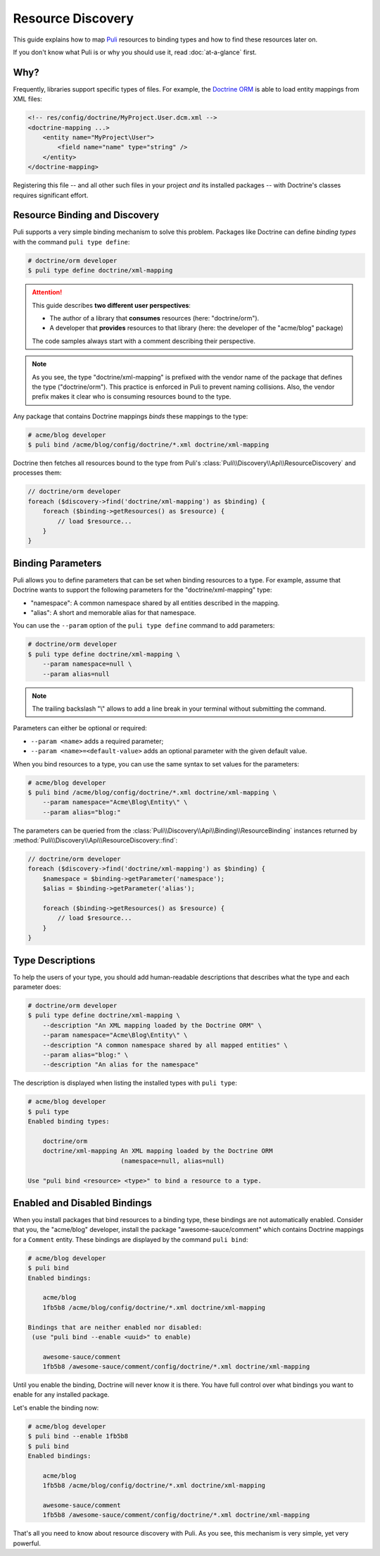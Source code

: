 .. |nbsp| unicode:: 0xA0
   :trim:

Resource Discovery
==================

This guide explains how to map Puli_ resources to binding types and how to
find these resources later on.

If you don't know what Puli is or why you should use it, read :doc:`at-a-glance`
first.

Why?
----

Frequently, libraries support specific types of files. For example, the
`Doctrine ORM`_ is able to load entity mappings from XML files:

.. code-block:: xml

    <!-- res/config/doctrine/MyProject.User.dcm.xml -->
    <doctrine-mapping ...>
        <entity name="MyProject\User">
            <field name="name" type="string" />
        </entity>
    </doctrine-mapping>

Registering this file -- and all other such files in your project *and* its
installed packages -- with Doctrine's classes requires significant effort.

Resource Binding and Discovery
------------------------------

Puli supports a very simple binding mechanism to solve this problem. Packages
like Doctrine can define *binding types* with the command ``puli type define``:

.. code-block:: text

    # doctrine/orm developer
    $ puli type define doctrine/xml-mapping

.. attention::

    This guide describes **two different user perspectives**:

    * The author of a library that **consumes** resources
      (here: |nbsp| "doctrine/orm").
    * A developer that **provides** resources to that library
      (here: |nbsp| the developer of the "acme/blog" package)

    The code samples always start with a comment describing their perspective.

.. note::

    As you see, the type "doctrine/xml-mapping" is prefixed with the vendor name
    of the package that defines the type ("doctrine/orm"). This practice is
    enforced in Puli to prevent naming collisions. Also, the vendor prefix makes
    it clear who is consuming resources bound to the type.

Any package that contains Doctrine mappings *binds* these mappings to the type:

.. code-block:: text

    # acme/blog developer
    $ puli bind /acme/blog/config/doctrine/*.xml doctrine/xml-mapping

Doctrine then fetches all resources bound to the type from Puli's
:class:`Puli\\Discovery\\Api\\ResourceDiscovery` and processes them:

.. code-block:: php

    // doctrine/orm developer
    foreach ($discovery->find('doctrine/xml-mapping') as $binding) {
        foreach ($binding->getResources() as $resource) {
            // load $resource...
        }
    }

Binding Parameters
------------------

Puli allows you to define parameters that can be set when binding resources to
a type. For example, assume that Doctrine wants to support the following
parameters for the "doctrine/xml-mapping" type:

* "namespace": A common namespace shared by all entities described in the
  mapping.
* "alias": A short and memorable alias for that namespace.

You can use the ``--param`` option of the ``puli type define`` command to add
parameters:

.. code-block:: text

    # doctrine/orm developer
    $ puli type define doctrine/xml-mapping \
        --param namespace=null \
        --param alias=null

.. note::

    The trailing backslash "\\" allows to add a line break in your terminal
    without submitting the command.

Parameters can either be optional or required:

* ``--param <name>`` adds a required parameter;
* ``--param <name>=<default-value>`` adds an optional parameter with the given
  default value.

When you bind resources to a type, you can use the same syntax to set values
for the parameters:

.. code-block:: text

    # acme/blog developer
    $ puli bind /acme/blog/config/doctrine/*.xml doctrine/xml-mapping \
        --param namespace="Acme\Blog\Entity\" \
        --param alias="blog:"

The parameters can be queried from the
:class:`Puli\\Discovery\\Api\\Binding\\ResourceBinding` instances returned by
:method:`Puli\\Discovery\\Api\\ResourceDiscovery::find`:

.. code-block:: php

    // doctrine/orm developer
    foreach ($discovery->find('doctrine/xml-mapping') as $binding) {
        $namespace = $binding->getParameter('namespace');
        $alias = $binding->getParameter('alias');

        foreach ($binding->getResources() as $resource) {
            // load $resource...
        }
    }

Type Descriptions
-----------------

To help the users of your type, you should add human-readable descriptions
that describes what the type and each parameter does:

.. code-block:: text

    # doctrine/orm developer
    $ puli type define doctrine/xml-mapping \
        --description "An XML mapping loaded by the Doctrine ORM" \
        --param namespace="Acme\Blog\Entity\" \
        --description "A common namespace shared by all mapped entities" \
        --param alias="blog:" \
        --description "An alias for the namespace"

The description is displayed when listing the installed types with ``puli type``:

.. code-block:: text

    # acme/blog developer
    $ puli type
    Enabled binding types:

        doctrine/orm
        doctrine/xml-mapping An XML mapping loaded by the Doctrine ORM
                             (namespace=null, alias=null)

    Use "puli bind <resource> <type>" to bind a resource to a type.

Enabled and Disabled Bindings
-----------------------------

When you install packages that bind resources to a binding type, these bindings
are not automatically enabled. Consider that you, the "acme/blog" developer,
install the package "awesome-sauce/comment" which contains Doctrine mappings for
a ``Comment`` entity. These bindings are displayed by the command ``puli bind``:

.. code-block:: text

    # acme/blog developer
    $ puli bind
    Enabled bindings:

        acme/blog
        1fb5b8 /acme/blog/config/doctrine/*.xml doctrine/xml-mapping

    Bindings that are neither enabled nor disabled:
     (use "puli bind --enable <uuid>" to enable)

        awesome-sauce/comment
        1fb5b8 /awesome-sauce/comment/config/doctrine/*.xml doctrine/xml-mapping

Until you enable the binding, Doctrine will never know it is there. You have
full control over what bindings you want to enable for any installed package.

Let's enable the binding now:

.. code-block:: text

    # acme/blog developer
    $ puli bind --enable 1fb5b8
    $ puli bind
    Enabled bindings:

        acme/blog
        1fb5b8 /acme/blog/config/doctrine/*.xml doctrine/xml-mapping

        awesome-sauce/comment
        1fb5b8 /awesome-sauce/comment/config/doctrine/*.xml doctrine/xml-mapping

That's all you need to know about resource discovery with Puli. As you see,
this mechanism is very simple, yet very powerful.

.. _Puli: https://github.com/puli/puli
.. _Doctrine ORM: http://www.doctrine-project.org/projects/orm.html

